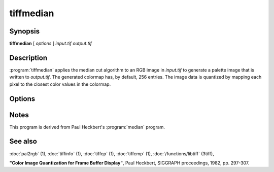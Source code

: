 tiffmedian
==========

.. program:: tiffmedian

Synopsis
--------

**tiffmedian** [ *options* ] *input.tif* *output.tif*

Description
-----------

:program:`tiffmedian` applies the median cut algorithm to an RGB
image in *input.tif* to generate a palette image that is written to
*output.tif*.  The generated colormap has, by default, 256 entries.
The image data is quantized by mapping each pixel to the closest color
values in the colormap.

Options
-------

.. option:: -c

  Specify the compression to use for data written to the output file:
  :command:`-c none` for no compression,
  :command:`-c  packbits` for PackBits compression,
  :command:`-c lzw` for Lempel-Ziv & Welch compression,
  :command:`-c zip` for Deflate compression.

  By default :program:`tiffmedian` will compress data according to the
  value of the ``Compression`` tag found in the source file.

  LZW compression can be specified together with a ``predictor`` value.
  A predictor value of 2 causes each scanline of the output image to
  undergo horizontal differencing before it is encoded; a value of 1
  forces each scanline to be encoded without differencing.
  LZW-specific options are specified by appending a ``:``-separated
  list to the ``lzw`` option; e.g. ``-c lzw:2`` for LZW compression
  with horizontal differencing.

.. option:: -C

  Specify the number of entries to use in the generated colormap.
  By default all 256 entries/colors are used.

.. option:: -f

  Apply Floyd-Steinberg dithering before selecting a colormap entry.

.. option:: -r

  Specify the number of rows (scanlines) in each strip of data
  written to the output file.  By default, :program:`tiffmedian`
  attempts to set the rows/strip that no more than 8 kilobytes of
  data appear in a strip.

Notes
-----

This program is derived from Paul Heckbert's :program:`median` program.

See also
--------

:doc:`pal2rgb` (1),
:doc:`tiffinfo` (1),
:doc:`tiffcp` (1),
:doc:`tiffcmp` (1),
:doc:`/functions/libtiff` (3tiff),

**"Color Image Quantization for Frame Buffer Display"**,
Paul Heckbert, SIGGRAPH proceedings, 1982, pp. 297-307.
